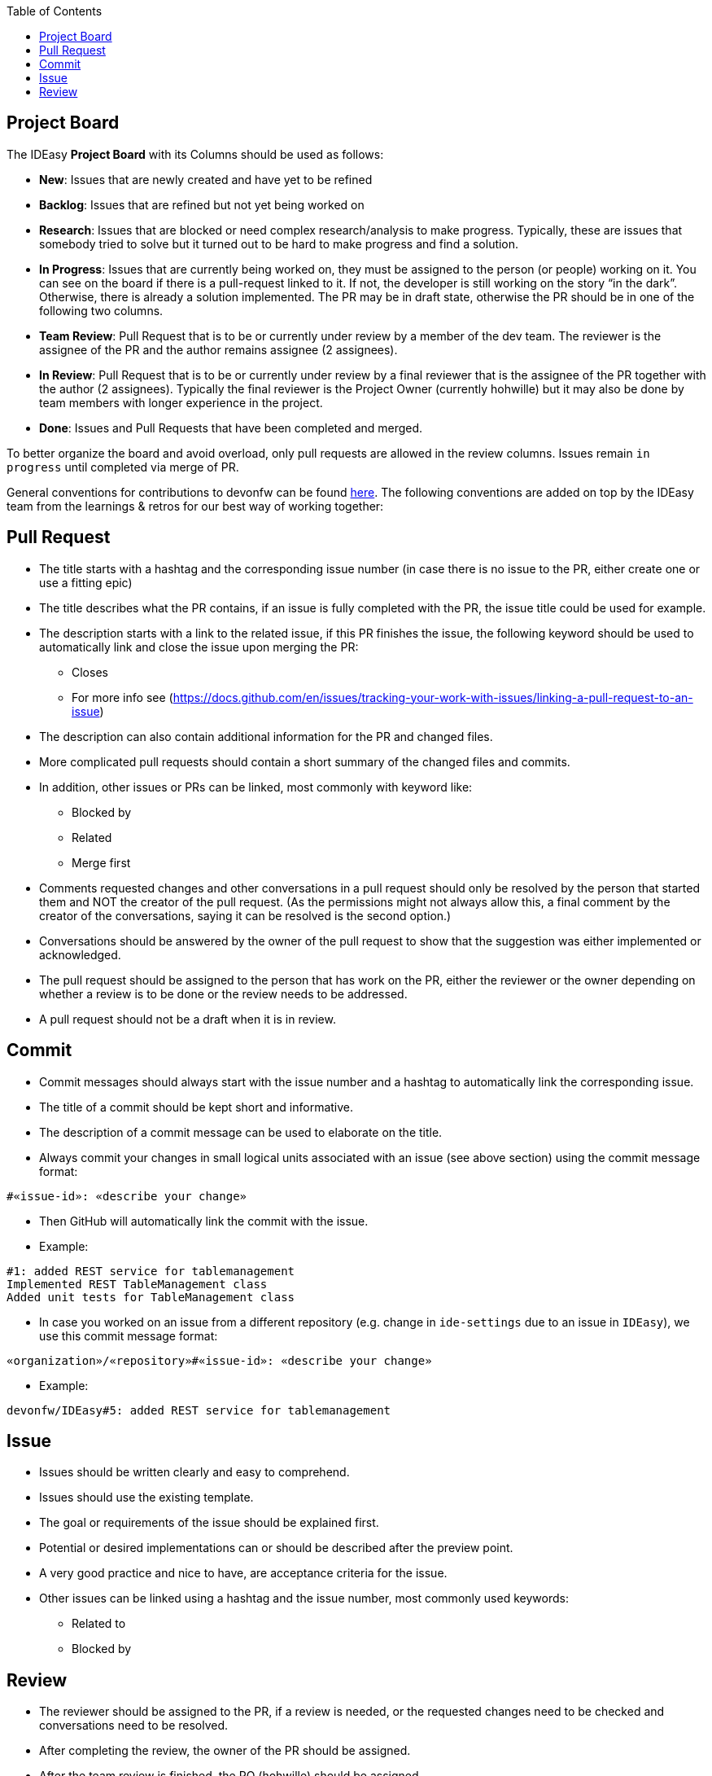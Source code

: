 :toc: macro
toc::[]

== Project Board

The IDEasy *Project Board* with its Columns should be used as follows:

* *New*: [.underline]#Issues# that are newly created and have yet to be refined
* *Backlog*: [.underline]#Issues# that are refined but not yet being worked on
* *Research*: [.underline]#Issues# that are blocked or need complex research/analysis to make progress.
Typically, these are issues that somebody tried to solve but it turned out to be hard to make progress and find a solution.
* *In Progress*: [.underline]#Issues# that are currently being worked on, they must be assigned to the person (or people) working on it.
You can see on the board if there is a pull-request linked to it.
If not, the developer is still working on the story “in the dark”.
Otherwise, there is already a solution implemented.
The PR may be in draft state, otherwise the PR should be in one of the following two columns.
* *Team Review*: [.underline]#Pull Request# that is to be or currently under review by a member of the dev team.
The reviewer is the assignee of the PR and the author remains assignee (2 assignees).
* *In Review*: [.underline]#Pull Request# that is to be or currently under review by a final reviewer that is the assignee of the PR together with the author (2 assignees).
Typically the final reviewer is the Project Owner (currently hohwille) but it may also be done by team members with longer experience in the project.
* *Done*: [.underline]#Issues# and [.underline]#Pull Requests# that have been completed and merged.

To better organize the board and avoid overload, only pull requests are allowed in the review columns.
Issues remain `in progress` until completed via merge of PR.

General conventions for contributions to devonfw can be found
https://github.com/devonfw/.github/blob/master/CONTRIBUTING.adoc#code-changes[here].
The following conventions are added on top by the IDEasy team from the learnings & retros for our best way of working together:

== Pull Request

* The title starts with a hashtag and the corresponding issue number (in case there is no issue to the PR, either create one or use a fitting epic)
* The title describes what the PR contains, if an issue is fully completed with the PR, the issue title could be used for example.
* The description starts with a link to the related issue, if this PR finishes the issue, the following keyword should be used to automatically link and close the issue upon merging the PR:
** Closes
** For more info see (https://docs.github.com/en/issues/tracking-your-work-with-issues/linking-a-pull-request-to-an-issue)
* The description can also contain additional information for the PR and changed files.
* More complicated pull requests should contain a short summary of the changed files and commits.
* In addition, other issues or PRs can be linked, most commonly with keyword like:
** Blocked by
** Related
** Merge first
* Comments requested changes and other conversations in a pull request should only be resolved by the person that started them and NOT the creator of the pull request.
(As the permissions might not always allow this, a final comment by the creator of the conversations, saying it can be resolved is the second option.)
* Conversations should be answered by the owner of the pull request to show that the suggestion was either implemented or acknowledged.
* The pull request should be assigned to the person that has work on the PR, either the reviewer or the owner depending on whether a review is to be done or the review needs to be addressed.
* A pull request should not be a draft when it is in review.

== Commit

* Commit messages should always start with the issue number and a hashtag to automatically link the corresponding issue.
* The title of a commit should be kept short and informative.
* The description of a commit message can be used to elaborate on the title.
* Always commit your changes in small logical units associated with an issue (see above section) using the commit message format:

[source]
#«issue-id»: «describe your change»

* Then GitHub will automatically link the commit with the issue.
* Example:

[source]
#1: added REST service for tablemanagement
Implemented REST TableManagement class
Added unit tests for TableManagement class

* In case you worked on an issue from a different repository (e.g. change in `ide-settings` due to an issue in `IDEasy`), we use this commit message format:

[source]
«organization»/«repository»#«issue-id»: «describe your change»

* Example:

[source]
devonfw/IDEasy#5: added REST service for tablemanagement

== Issue

* Issues should be written clearly and easy to comprehend.
* Issues should use the existing template.
* The goal or requirements of the issue should be explained first.
* Potential or desired implementations can or should be described after the preview point.
* A very good practice and nice to have, are acceptance criteria for the issue.
* Other issues can be linked using a hashtag and the issue number, most commonly used keywords:
** Related to
** Blocked by

== Review

* The reviewer should be assigned to the PR, if a review is needed, or the requested changes need to be checked and conversations need to be resolved.
* After completing the review, the owner of the PR should be assigned.
* After the team review is finished, the PO (hohwille) should be assigned.
* While reviewing a useful tool is the web ide provided by github.
Simply open the `files changed` tab and press `.` on the keyboard.
* Another useful tool is to use the feature “insert a suggestion” while writing a comment (for more detail see
https://haacked.com/archive/2019/06/03/suggested-changes/) (This feature does not reformat the code, so be aware that you need to manually add the spaces etc.)
